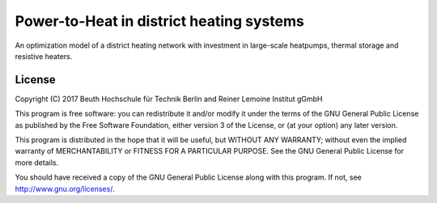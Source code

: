 *****************************************
Power-to-Heat in district heating systems
*****************************************

An optimization model of a district heating network with investment in large-scale heatpumps, thermal storage and resistive heaters.
 
License
=======

Copyright (C) 2017 Beuth Hochschule für Technik Berlin and Reiner Lemoine Institut gGmbH

This program is free software: you can redistribute it and/or modify it under the terms of the GNU General Public License as  published by the Free Software Foundation, either version 3 of the License, or (at your option) any later version.

This program is distributed in the hope that it will be useful, but WITHOUT ANY WARRANTY; without even the implied warranty of  MERCHANTABILITY or FITNESS FOR A PARTICULAR PURPOSE. See the GNU General Public License for more details.

You should have received a copy of the GNU General Public License along with this program. If not, see http://www.gnu.org/licenses/.
